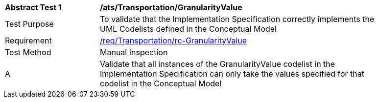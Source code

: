 [[ats_Transportation_GranularityValue]]
[width="90%",cols="2,6a"]
|===
^|*Abstract Test {counter:ats-id}* |*/ats/Transportation/GranularityValue* 
^|Test Purpose |To validate that the Implementation Specification correctly implements the UML Codelists defined in the Conceptual Model
^|Requirement |<<req_Transportation_GranularityValue,/req/Transportation/rc-GranularityValue>>
^|Test Method |Manual Inspection
^|A |Validate that all instances of the GranularityValue codelist in the Implementation Specification can only take the values specified for that codelist in the Conceptual Model 
|===
